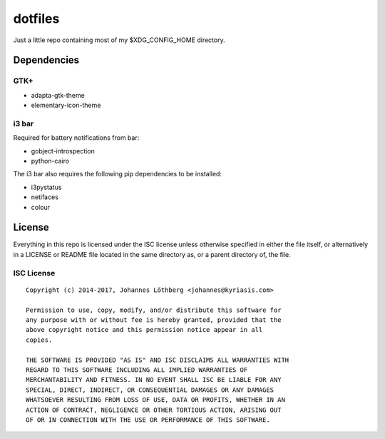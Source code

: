 ========
dotfiles
========

Just a little repo containing most of my $XDG_CONFIG_HOME directory.

Dependencies
============

GTK+
----

* adapta-gtk-theme
* elementary-icon-theme


i3 bar
------

Required for battery notifications from bar:

- gobject-introspection
- python-cairo


The i3 bar also requires the following pip dependencies to be installed:

- i3pystatus
- netifaces
- colour


License
=======

Everything in this repo is licensed under the ISC license unless otherwise
specified in either the file itself, or alternatively in a LICENSE or README
file located in the same directory as, or a parent directory of, the file.


ISC License
-----------

::

 Copyright (c) 2014-2017, Johannes Löthberg <johannes@kyriasis.com>

 Permission to use, copy, modify, and/or distribute this software for
 any purpose with or without fee is hereby granted, provided that the
 above copyright notice and this permission notice appear in all
 copies.

 THE SOFTWARE IS PROVIDED "AS IS" AND ISC DISCLAIMS ALL WARRANTIES WITH
 REGARD TO THIS SOFTWARE INCLUDING ALL IMPLIED WARRANTIES OF
 MERCHANTABILITY AND FITNESS. IN NO EVENT SHALL ISC BE LIABLE FOR ANY
 SPECIAL, DIRECT, INDIRECT, OR CONSEQUENTIAL DAMAGES OR ANY DAMAGES
 WHATSOEVER RESULTING FROM LOSS OF USE, DATA OR PROFITS, WHETHER IN AN
 ACTION OF CONTRACT, NEGLIGENCE OR OTHER TORTIOUS ACTION, ARISING OUT
 OF OR IN CONNECTION WITH THE USE OR PERFORMANCE OF THIS SOFTWARE.
